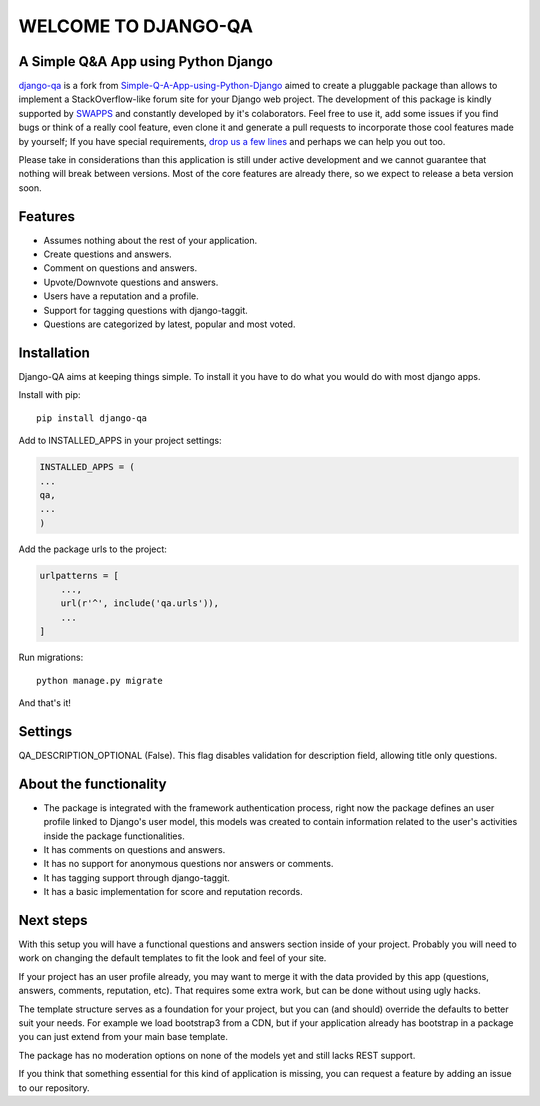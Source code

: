 =====================
WELCOME TO DJANGO-QA
=====================
.. image:: https://travis-ci.org/swappsco/django-qa.svg?branch=master
   :alt: Build Status
   :target: https://travis-ci.org/swappsco/django-qa

.. image:: https://coveralls.io/repos/github/swappsco/django-qa/badge.svg?branch=master
   :alt: Coveralls Status
   :target: https://coveralls.io/github/swappsco/django-qa?branch=master

.. image:: https://img.shields.io/pypi/v/django-qa.svg
   :alt: PyPi latest version
   :target: https://pypi.python.org/pypi/django-qa/

.. image:: https://img.shields.io/pypi/status/django-qa.svg
   :alt: Development status

.. image:: https://requires.io/github/swappsco/django-qa/requirements.svg?branch=master
   :target: https://requires.io/github/swappsco/django-qa/requirements/?branch=master
   :alt: Requirements Status

.. image:: https://readthedocs.org/projects/django-qa/badge/?version=latest
   :target: http://django-qa.readthedocs.io/en/latest/?badge=latest
   :alt: Documentation Status

A Simple Q&A App using Python Django
====================================
django-qa_ is a fork from Simple-Q-A-App-using-Python-Django_ aimed to create a pluggable package than allows to implement a StackOverflow-like forum site for your Django web project.
The development of this package is kindly supported by SWAPPS_ and constantly developed by it's colaborators. Feel free to use it, add some issues if you find bugs or think of a really cool feature, even clone it and generate a pull requests to incorporate those cool features made by yourself; If you have special requirements, `drop us a few lines <https://www.swapps.io/contact/>`_ and perhaps we can help you out too.

.. _django-qa: http://swappsco.github.io/django-qa/
.. _Simple-Q-A-App-using-Python-Django: http://arjunkomath.github.io/Simple-Q-A-App-using-Python-Django
.. _SWAPPS: https://www.swapps.io/

Please take in considerations than this application is still under active development and we cannot guarantee that nothing will break between versions. Most of the core features are already there, so we expect to release a beta version soon.

Features
========
* Assumes nothing about the rest of your application.
* Create questions and answers.
* Comment on questions and answers.
* Upvote/Downvote questions and answers.
* Users have a reputation and a profile.
* Support for tagging questions with django-taggit.
* Questions are categorized by latest, popular and most voted.

Installation
============
Django-QA aims at keeping things simple. To install it you have to do what you would do with most django apps.

Install with pip::

    pip install django-qa

Add to INSTALLED_APPS in your project settings:

.. code-block:: python

    INSTALLED_APPS = (
    ...
    qa,
    ...
    )

Add the package urls to the project:

.. code-block:: python

    urlpatterns = [
        ...,
        url(r'^', include('qa.urls')),
        ...
    ]

Run migrations::

    python manage.py migrate

And that's it!


Settings
========
QA_DESCRIPTION_OPTIONAL (False). This flag disables validation for description field, allowing title only questions.


About the functionality
=======================
* The package is integrated with the framework authentication process, right now the package defines an user profile linked to Django's user model, this models was created to contain information related to the user's activities inside the package functionalities.
* It has comments on questions and answers.
* It has no support for anonymous questions nor answers or comments.
* It has tagging support through django-taggit.
* It has a basic implementation for score and reputation records.

Next steps
==========
With this setup you will have a functional questions and answers section inside of your project. Probably you will need to work on changing the default templates to fit the look and feel of your site.

If your project has an user profile already, you may want to merge it with the data provided by this app (questions, answers, comments, reputation, etc). That requires some extra work, but can be done without using ugly hacks.

The template structure serves as a foundation for your project, but you can (and should) override the defaults to better suit your needs. For example we load bootstrap3 from a CDN, but if your application already has bootstrap in a package you can just extend from your main base template.

The package has no moderation options on none of the models yet and still lacks REST support.

If you think that something essential for this kind of application is missing, you can request a feature by adding an issue to our repository.
